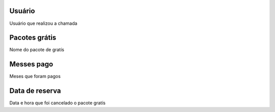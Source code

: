 
.. _offerUse-id-user:

Usuário
--------

| Usuário que realizou a chamada




.. _offerUse-id-offer:

Pacotes grátis
---------------

| Nome do pacote de gratís




.. _offerUse-month-payed:

Messes pago
-----------

| Meses que foram pagos




.. _offerUse-reservationdate:

Data de reserva
---------------

| Data e hora que foi cancelado o pacote gratís



